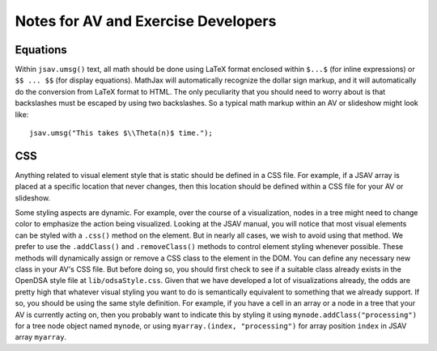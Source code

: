 .. _AV:

Notes for AV and Exercise Developers
====================================

Equations
---------

Within ``jsav.umsg()`` text, all math should be done using LaTeX
format enclosed within ``$...$`` (for inline expressions) or
``$$ ... $$`` (for display equations).
MathJax will automatically recognize the dollar sign markup, and it
will automatically do the conversion from LaTeX format to HTML.
The only peculiarity that you should need to worry about is that
backslashes must be escaped by using two backslashes.
So a typical math markup within an AV or slideshow might look like::

   jsav.umsg("This takes $\\Theta(n)$ time.");

CSS
---

Anything related to visual element style that is static should be
defined in a CSS file.
For example, if a JSAV array is placed at a specific location that
never changes, then this location should be defined within a CSS file
for your AV or slideshow.

Some styling aspects are dynamic. For example, over the course of a
visualization, nodes in a tree might need to change color to emphasize
the action being visualized. Looking at the JSAV manual, you will
notice that most visual elements can be styled with a ``.css()``
method on the element.
But in nearly all cases, we wish to avoid using that method.
We prefer to use the ``.addClass()`` and ``.removeClass()`` methods to
control element styling whenever possible.
These methods will dynamically assign or remove a CSS class to the
element in the DOM.
You can define any necessary new class in your AV's CSS file.
But before doing so, you should first check to see if a suitable class
already exists in the OpenDSA style file at ``lib/odsaStyle.css``.
Given that we have developed a lot of visualizations already, the odds
are pretty high that whatever visual styling you want to do is
semantically equivalent to something that we already support.
If so, you should be using the same style definition.
For example, if you have a cell in an array or a node in a tree that
your AV is currently acting on, then you probably want to indicate
this by styling it using ``mynode.addClass("processing")`` for a tree
node object named ``mynode``, or using ``myarray.(index,
"processing")`` for array position ``index`` in JSAV array ``myarray``.
